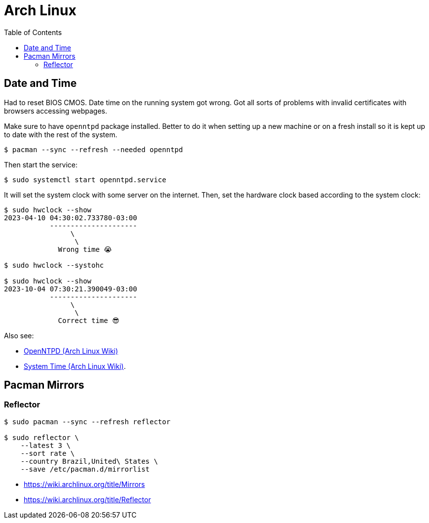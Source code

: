= Arch Linux
:page-tags: archlinux linux
:toc:
:icons: font

== Date and Time

Had to reset BIOS CMOS.
Date time on the running system got wrong.
Got all sorts of problems with invalid certificates with browsers accessing webpages.

Make sure to have `openntpd` package installed.
Better to do it when setting up a new machine or on a fresh install so it is kept up to date with the rest of the system.

[source,shell-session]
----
$ pacman --sync --refresh --needed openntpd
----

Then start the service:

[source,shell-session]
----
$ sudo systemctl start openntpd.service
----

It will set the system clock with some server on the internet.
Then, set the hardware clock based according to the system clock:

[source,shell-session]
----
$ sudo hwclock --show
2023-04-10 04:30:02.733780-03:00
           ---------------------
                \
                 \
             Wrong time 😭

$ sudo hwclock --systohc

$ sudo hwclock --show
2023-10-04 07:30:21.390049-03:00
           ---------------------
                \
                 \
             Correct time 😎
----

Also see:

* link:https://wiki.archlinux.org/title/OpenNTPD[OpenNTPD (Arch Linux Wiki)^]
* link:https://wiki.archlinux.org/title/System_time[System Time (Arch Linux Wiki)^].

== Pacman Mirrors

=== Reflector

[source,shell-session]
----
$ sudo pacman --sync --refresh reflector

$ sudo reflector \
    --latest 3 \
    --sort rate \
    --country Brazil,United\ States \
    --save /etc/pacman.d/mirrorlist
----

* https://wiki.archlinux.org/title/Mirrors
* https://wiki.archlinux.org/title/Reflector
